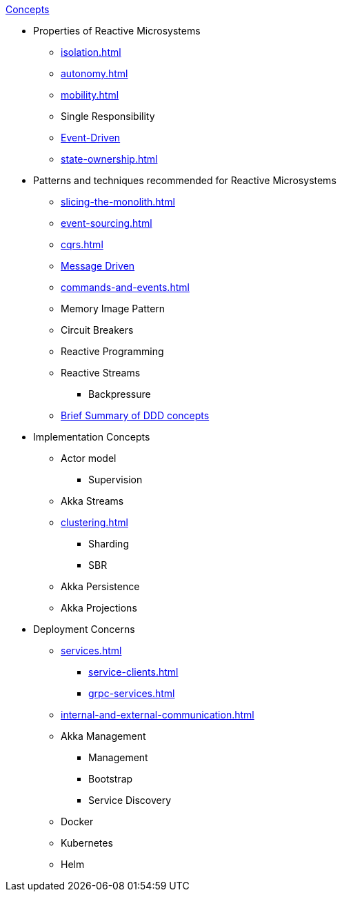 .xref:index.adoc[Concepts]
* Properties of Reactive Microsystems
** xref:isolation.adoc[]
** xref:autonomy.adoc[]
** xref:mobility.adoc[]
** Single Responsibility
** xref:message-driven-event-driven.adoc[Event-Driven]
** xref:state-ownership.adoc[]

* Patterns and techniques recommended for Reactive Microsystems
** xref:slicing-the-monolith.adoc[]
** xref:event-sourcing.adoc[]
** xref:cqrs.adoc[]
** xref:message-driven-event-driven.adoc[Message Driven]
** xref:commands-and-events.adoc[]
** Memory Image Pattern
** Circuit Breakers
** Reactive Programming
** Reactive Streams
*** Backpressure
** xref:ddd.adoc[Brief Summary of DDD concepts]

* Implementation Concepts
** Actor model
*** Supervision
** Akka Streams
** xref:clustering.adoc[]
*** Sharding
*** SBR
** Akka Persistence
** Akka Projections

* Deployment Concerns
** xref:services.adoc[]
*** xref:service-clients.adoc[]
*** xref:grpc-services.adoc[]
** xref:internal-and-external-communication.adoc[]
** Akka Management
*** Management
*** Bootstrap
*** Service Discovery
** Docker
** Kubernetes
** Helm

